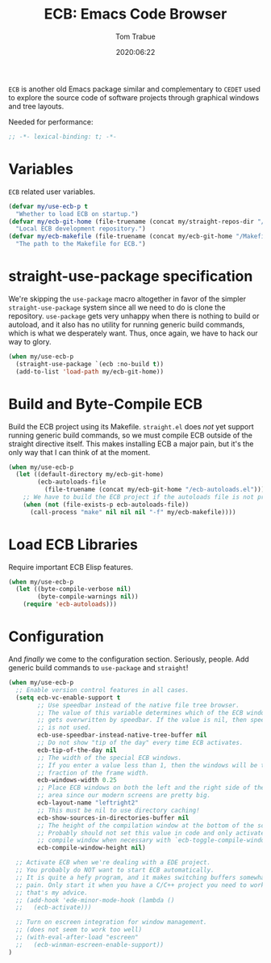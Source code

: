 #+title:  ECB: Emacs Code Browser
#+author: Tom Trabue
#+email:  tom.trabue@gmail.com
#+date:   2020:06:22
#+tags:   ecb code browser
#+STARTUP: fold

=ECB= is another old Emacs package similar and complementary to =CEDET= used to
explore the source code of software projects through graphical windows and tree
layouts.

Needed for performance:
#+begin_src emacs-lisp :tangle yes
;; -*- lexical-binding: t; -*-

#+end_src

* Variables
  =ECB= related user variables.

#+begin_src emacs-lisp :tangle yes
  (defvar my/use-ecb-p t
    "Whether to load ECB on startup.")
  (defvar my/ecb-git-home (file-truename (concat my/straight-repos-dir "/ecb"))
    "Local ECB development repository.")
  (defvar my/ecb-makefile (file-truename (concat my/ecb-git-home "/Makefile"))
    "The path to the Makefile for ECB.")
#+end_src

* straight-use-package specification
  We're skipping the =use-package= macro altogether in favor of the simpler
  =straight-use-package= system since all we need to do is clone the repository.
  =use-package= gets very unhappy when there is nothing to build or autoload,
  and it also has no utility for running generic build commands, which is what
  we desperately want. Thus, once again, we have to hack our way to glory.

#+begin_src emacs-lisp :tangle yes
  (when my/use-ecb-p
    (straight-use-package `(ecb :no-build t))
    (add-to-list 'load-path my/ecb-git-home))
#+end_src

* Build and Byte-Compile ECB
  Build the ECB project using its Makefile.  =straight.el= does /not/ yet
  support running generic build commands, so we must compile ECB outside of the
  straight directive itself.  This makes installing ECB a major pain, but it's
  the only way that I can think of at the moment.

#+begin_src emacs-lisp :tangle yes
  (when my/use-ecb-p
    (let ((default-directory my/ecb-git-home)
          (ecb-autoloads-file
            (file-truename (concat my/ecb-git-home "/ecb-autoloads.el"))))
      ;; We have to build the ECB project if the autoloads file is not present.
      (when (not (file-exists-p ecb-autoloads-file))
        (call-process "make" nil nil nil "-f" my/ecb-makefile))))
#+end_src

* Load ECB Libraries
  Require important ECB Elisp features.

#+begin_src emacs-lisp :tangle yes
  (when my/use-ecb-p
    (let ((byte-compile-verbose nil)
          (byte-compile-warnings nil))
      (require 'ecb-autoloads)))
#+end_src

* Configuration
  And /finally/ we come to the configuration section.  Seriously, people. Add
  generic build commands to =use-package= and =straight=!

#+begin_src emacs-lisp :tangle yes
  (when my/use-ecb-p
    ;; Enable version control features in all cases.
    (setq ecb-vc-enable-support t
          ;; Use speedbar instead of the native file tree browser.
          ;; The value of this variable determines which of the ECB windows
          ;; gets overwritten by speedbar. If the value is nil, then speedbar
          ;; is not used.
          ecb-use-speedbar-instead-native-tree-buffer nil
          ;; Do not show "tip of the day" every time ECB activates.
          ecb-tip-of-the-day nil
          ;; The width of the special ECB windows.
          ;; If you enter a value less than 1, then the windows will be that
          ;; fraction of the frame width.
          ecb-windows-width 0.25
          ;; Place ECB windows on both the left and the right side of the edit
          ;; area since our modern screens are pretty big.
          ecb-layout-name "leftright2"
          ;; This must be nil to use directory caching!
          ecb-show-sources-in-directories-buffer nil
          ;; The height of the compilation window at the bottom of the screen.
          ;; Probably should not set this value in code and only activate the
          ;; compile window when necessary with `ecb-toggle-compile-window'.
          ecb-compile-window-height nil)

    ;; Activate ECB when we're dealing with a EDE project.
    ;; You probably do NOT want to start ECB automatically.
    ;; It is quite a hefy program, and it makes switching buffers somewhat of a
    ;; pain. Only start it when you have a C/C++ project you need to work on,
    ;; that's my advice.
    ;; (add-hook 'ede-minor-mode-hook (lambda ()
    ;;   (ecb-activate)))

    ;; Turn on escreen integration for window management.
    ;; (does not seem to work too well)
    ;; (with-eval-after-load "escreen"
    ;;   (ecb-winman-escreen-enable-support))
  )
#+end_src
